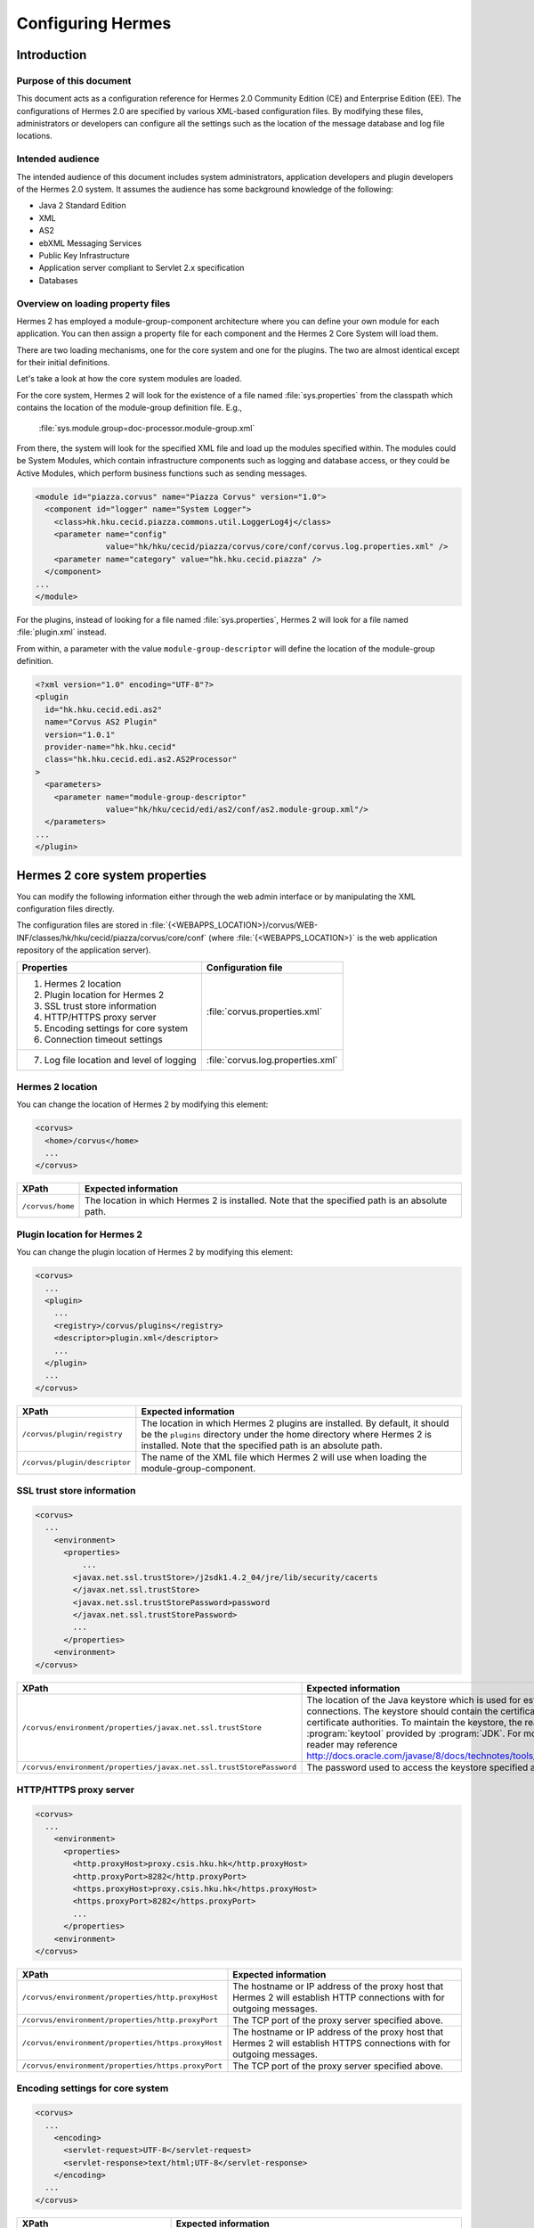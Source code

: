 Configuring Hermes
==================

Introduction
------------

Purpose of this document
^^^^^^^^^^^^^^^^^^^^^^^^

This document acts as a configuration reference for Hermes 2.0 Community Edition (CE) and Enterprise Edition (EE). The configurations of Hermes 2.0 are specified by various XML-based configuration files. By modifying these files, administrators or developers can configure all the settings such as the location of the message database and log file locations.

Intended audience
^^^^^^^^^^^^^^^^^

The intended audience of this document includes system administrators, application developers and plugin developers of the Hermes 2.0 system. It assumes the audience has some background knowledge of the following:

*   Java 2 Standard Edition
*   XML
*   AS2
*   ebXML Messaging Services
*   Public Key Infrastructure
*   Application server compliant to Servlet 2.x specification
*   Databases

Overview on loading property files
^^^^^^^^^^^^^^^^^^^^^^^^^^^^^^^^^^

Hermes 2 has employed a module-group-component architecture where you can define your own module for each application. You can then assign a property file for each component and the Hermes 2 Core System will load them.

There are two loading mechanisms, one for the core system and one for the plugins. The two are almost identical except for their initial definitions.  

Let's take a look at how the core system modules are loaded. 

.. image:: /_static/images/2-overview-1.jpeg

For the core system, Hermes 2 will look for the existence of a file named :file:`sys.properties` from the classpath which contains the location of the module-group definition file. E.g.,

    :file:`sys.module.group=doc-processor.module-group.xml`

From there, the system will look for the specified XML file and load up the modules specified within. The modules could be System Modules, which contain infrastructure components such as logging and database access, or they could be Active Modules, which perform business functions such as sending messages.

.. code-block:: xml

   <module id="piazza.corvus" name="Piazza Corvus" version="1.0">
     <component id="logger" name="System Logger">
       <class>hk.hku.cecid.piazza.commons.util.LoggerLog4j</class>
       <parameter name="config" 
                  value="hk/hku/cecid/piazza/corvus/core/conf/corvus.log.properties.xml" />		
       <parameter name="category" value="hk.hku.cecid.piazza" />
     </component>
   ...
   </module>

For the plugins, instead of looking for a file named :file:`sys.properties`, Hermes 2 will look for a file named :file:`plugin.xml` instead. 

.. image:: /_static/images/2-overview-2.jpeg

From within, a parameter with the value ``module-group-descriptor`` will define the location of the module-group definition.

.. code-block:: xml

   <?xml version="1.0" encoding="UTF-8"?>
   <plugin
     id="hk.hku.cecid.edi.as2"
     name="Corvus AS2 Plugin"
     version="1.0.1"
     provider-name="hk.hku.cecid"
     class="hk.hku.cecid.edi.as2.AS2Processor"
   >
     <parameters>
       <parameter name="module-group-descriptor"
                  value="hk/hku/cecid/edi/as2/conf/as2.module-group.xml"/>
     </parameters>
   ...
   </plugin>

Hermes 2 core system properties
-------------------------------
You can modify the following information either through the web admin interface or by manipulating the XML configuration files directly.

The configuration files are stored in :file:`{<WEBAPPS_LOCATION>}/corvus/WEB-INF/classes/hk/hku/cecid/piazza/corvus/core/conf` (where :file:`{<WEBAPPS_LOCATION>}` is the web application repository of the application server).

+-----------------------------------------------------------------------+----------------------------------------+
| Properties                                                            | Configuration file                     |
+=======================================================================+========================================+
| 1.    Hermes 2 location                                               |                                        |
|                                                                       |                                        | 
| 2.    Plugin location for Hermes 2                                    |                                        |
|                                                                       |                                        | 
| 3.    SSL trust store information                                     |                                        |
|                                                                       |                                        | 
| 4.    HTTP/HTTPS proxy server                                         | :file:`corvus.properties.xml`          |           
|                                                                       |                                        | 
| 5.    Encoding settings for core system                               |                                        |       
|                                                                       |                                        | 
| 6.    Connection timeout settings                                     |                                        | 
+-----------------------------------------------------------------------+----------------------------------------+
| 7.    Log file location and level of logging                          | :file:`corvus.log.properties.xml`      |
+-----------------------------------------------------------------------+----------------------------------------+

Hermes 2 location
^^^^^^^^^^^^^^^^^
You can change the location of Hermes 2 by modifying this element:

.. code-block:: xml

   <corvus>
     <home>/corvus</home>
     ...
   </corvus>

+------------------------+------------------------------------------------------------------------------------------------+
| XPath                  | Expected information                                                                           |
+========================+================================================================================================+
| ``/corvus/home``       | The location in which Hermes 2 is installed. Note that the specified path is an absolute path. |
+------------------------+------------------------------------------------------------------------------------------------+
 
Plugin location for Hermes 2
^^^^^^^^^^^^^^^^^^^^^^^^^^^^
You can change the plugin location of Hermes 2 by modifying this element:

.. code-block:: xml

   <corvus>
     ...
     <plugin>
       ...   
       <registry>/corvus/plugins</registry>
       <descriptor>plugin.xml</descriptor>
       ...
     </plugin>
     ...
   </corvus>

+--------------------------------------+--------------------------------------------------------------------------------------------+
| XPath                                | Expected information                                                                       |
+======================================+============================================================================================+
| ``/corvus/plugin/registry``          | The location in which Hermes 2 plugins are installed. By default, it should be the         |
|                                      | ``plugins`` directory under the home directory where Hermes 2 is installed.                |
|                                      | Note that the specified path is an absolute path.                                          |
|                                      |                                                                                            |
+--------------------------------------+--------------------------------------------------------------------------------------------+
| ``/corvus/plugin/descriptor``        | The name of the XML file which Hermes 2 will use when loading the module-group-component.  |
+--------------------------------------+--------------------------------------------------------------------------------------------+

SSL trust store information
^^^^^^^^^^^^^^^^^^^^^^^^^^^
.. code-block:: xml

   <corvus>
     ...
       <environment>
         <properties>
             ...
           <javax.net.ssl.trustStore>/j2sdk1.4.2_04/jre/lib/security/cacerts
           </javax.net.ssl.trustStore>
           <javax.net.ssl.trustStorePassword>password
           </javax.net.ssl.trustStorePassword>
           ...
         </properties>
       <environment>
   </corvus>


+-------------------------------------------------------------------------+----------------------------------------------------------------------------+
| XPath                                                                   | Expected information                                                       |
+=========================================================================+============================================================================+
| ``/corvus/environment/properties/javax.net.ssl.trustStore``             | The location of the Java keystore which is used for                        |
|                                                                         | establishing SSL connections. The keystore should contain                  |
|                                                                         | the certificates of trusted certificate authorities. To                    |
|                                                                         | maintain the keystore, the reader should use the                           |
|                                                                         | :program:`keytool` provided by :program:`JDK`. For more                    |
|                                                                         | information, the reader may reference                                      |
|                                                                         | http://docs.oracle.com/javase/8/docs/technotes/tools/windows/keytool.html. |
+-------------------------------------------------------------------------+----------------------------------------------------------------------------+
| ``/corvus/environment/properties/javax.net.ssl.trustStorePassword``     | The password used to access the keystore specified above.                  |
+-------------------------------------------------------------------------+----------------------------------------------------------------------------+

HTTP/HTTPS proxy server
^^^^^^^^^^^^^^^^^^^^^^^

.. code-block:: xml

   <corvus>
     ...
       <environment>
         <properties>
           <http.proxyHost>proxy.csis.hku.hk</http.proxyHost> 
           <http.proxyPort>8282</http.proxyPort> 
           <https.proxyHost>proxy.csis.hku.hk</https.proxyHost> 
           <https.proxyPort>8282</https.proxyPort>
           ...
         </properties>
       <environment>
   </corvus>


+--------------------------------------------------------+--------------------------------------------------------------+
| XPath                                                  | Expected information                                         |
+========================================================+==============================================================+
| ``/corvus/environment/properties/http.proxyHost``      | The hostname or IP address of the proxy host that Hermes 2   |
|                                                        | will establish HTTP connections with for outgoing messages.  |
+--------------------------------------------------------+--------------------------------------------------------------+
| ``/corvus/environment/properties/http.proxyPort``      | The TCP port of the proxy server specified above.            |
|                                                        |                                                              |
+--------------------------------------------------------+--------------------------------------------------------------+
| ``/corvus/environment/properties/https.proxyHost``     | The hostname or IP address of the proxy host that Hermes 2   |
|                                                        | will establish HTTPS connections with for outgoing messages. |
+--------------------------------------------------------+--------------------------------------------------------------+
| ``/corvus/environment/properties/https.proxyPort``     | The TCP port of the proxy server specified above.            |
|                                                        |                                                              |
+--------------------------------------------------------+--------------------------------------------------------------+

Encoding settings for core system
^^^^^^^^^^^^^^^^^^^^^^^^^^^^^^^^^

.. code-block:: xml

   <corvus>
     ...
       <encoding>
         <servlet-request>UTF-8</servlet-request>
         <servlet-response>text/html;UTF-8</servlet-response>
       </encoding>
     ...
   </corvus>


+-------------------------------------------+-----------------------------------------------------------------------------------------+
| XPath                                     | Expected information                                                                    |
+===========================================+=========================================================================================+
| ``/corvus/encoding/servlet-request``      | The encoding of incoming HTTP or HTTPS requests.                                        |
|                                           | ``UTF-8`` is the recommended value because it can handle most written languages.        |
+-------------------------------------------+-----------------------------------------------------------------------------------------+
| ``/corvus/encoding/servlet-response``     | The encoding of outgoing HTTP or HTTP responses.                                        |
+-------------------------------------------+-----------------------------------------------------------------------------------------+

Connection timeout settings
^^^^^^^^^^^^^^^^^^^^^^^^^^^
.. code-block:: xml

   <corvus>
       ...
     <properties>
       ...
       <sun.net.client.defaultConnectTimeout>30000</sun.net.client.defaultConnectTimeout>
       <sun.net.client.defaultReadTimeout>300000</sun.net.client.defaultReadTimeout>
       ...
     </properties>
     ...
   </corvus>


+----------------------------------------------------------------+--------------------------------------------------------------------+
| XPath                                                          | Expected information                                               |
+================================================================+====================================================================+
| ``/corvus/properies/sun.net.client.defaultConnectTimeout``     | It specifies the timeout (in milliseconds) for establishing HTTP   |
|                                                                | or HTTPS connections for outgoing messages. ``30`` seconds         |
|                                                                | is the recommended value.                                          |
+----------------------------------------------------------------+--------------------------------------------------------------------+
| ``/corvus/properies/sun.net.client.defaultReadTimeout``        | It specifies the timeout (in milliseconds) for reading from input  |
|                                                                | streams when a HTTP or HTTPS connection is established.            |
|                                                                | ``300`` seconds is the recommended value.                          |
|                                                                |                                                                    |
+----------------------------------------------------------------+--------------------------------------------------------------------+

Log file location and level of logging
^^^^^^^^^^^^^^^^^^^^^^^^^^^^^^^^^^^^^^
To change the settings of the log written by the core system, you will need to modify the XML file named :file:`corvus.log.properties.xml`. Configuring the logging module is the same as configuring Apache Log4j. Note that for configuring the logs of plugins, you need to edit another configuration file.

.. code-block:: xml

   <log4j:configuration debug="null" threshold="null" xmlns:log4j="http://jakarta.apache.org/log4j/">
   <appender name="corvus" class="org.apache.log4j.RollingFileAppender">     
     <param name="File" value="/corvus/corvus.log"/>     
     <param name="Encoding" value="UTF-8"/>     
     <param name="MaxFileSize" value="100KB"/>     
     <param name="MaxBackupIndex" value="1"/>     
     <layout class="org.apache.log4j.PatternLayout">       
       <param name="ConversionPattern" value="%d{yyyy-MM-dd HH:mm:ss} [%-12.12t] &lt;%-5p&gt; &lt;%m&gt;%n"/>     
     </layout>  
   </appender>
   <category additivity="true" name="hk.hku.cecid.piazza">
     <priority value="debug"/>
     <appender-ref ref="corvus"/>
   </category>
   </log4j:configuration>

+----------------------------------------------------------------------------------+------------------------------------------------------+
| XPath                                                                            | Expected information                                 |
+==================================================================================+======================================================+
| ``log4j/category/priority``                                                      | The log level of core system logging. The available  |
|                                                                                  | levels are ``debug``, ``info``, ``warn``, ``error``  |
|                                                                                  | and ``fatal``. If you set the value as ``debug``,    |
|                                                                                  | all logs will be printed.                            |
+----------------------------------------------------------------------------------+------------------------------------------------------+
| ``/log4j/category/appender-ref@ref``                                             | The name of the ``appender`` element to be used      |
|                                                                                  | for logging. The ``appender`` element specifies      |
|                                                                                  | how to generate log files. In the above example,     |
|                                                                                  | the appender named ``corvus`` is used. The           |
|                                                                                  | settings of the appender are specified by the        |
|                                                                                  | referenced ``appender`` element.                     |
|                                                                                  |                                                      |
+----------------------------------------------------------------------------------+------------------------------------------------------+
| ``/log4j/appender@class``                                                        | The appender specified by the ``appender``           |
|                                                                                  | configuration element. Apache Log4j provides a       |
|                                                                                  | series of appenders, such as ``RollingFileAppender`` |
|                                                                                  | and ``DailyRollingFileAppender``.                    |
+----------------------------------------------------------------------------------+------------------------------------------------------+
| ``/log4j/appender@name``                                                         | The name of the ``appender`` configuration element.  |
|                                                                                  | :file:`/log4j/category/appender-ref@ref` should      |
|                                                                                  | reference the ``appender`` configuration element     |
|                                                                                  | by this name.                                        |
+----------------------------------------------------------------------------------+------------------------------------------------------+
| ``/log4j/appender/param[@name='File']/@value``                                   | The path of the core system log from this appender.  |
|                                                                                  |                                                      |
| (i.e. The ``value`` attribute of the ``param`` element                           |                                                      |
| under the ``appender`` element, whose ``name`` attribute is ``File``)            |                                                      |
|                                                                                  |                                                      |
+----------------------------------------------------------------------------------+------------------------------------------------------+
| ``/log4j/appender/param[@name='Encoding']/@value``                               | The encoding to be used for the log file.            |
|                                                                                  |                                                      |
| (i.e. The ``value`` attribute of the ``param`` element under the                 |                                                      |
| ``appender`` element, whose ``name`` attribute is ``Encoding``)                  |                                                      |
|                                                                                  |                                                      |
+----------------------------------------------------------------------------------+------------------------------------------------------+
| ``/log4j/appender/param[@name='MaxFileSize']/@value``                            | If the size of a log file has grown to exceed this   |
|                                                                                  | limit, a new log file will be written and the        |
| (i.e. The ``value`` attribute of the ``param`` element under the                 | old log file will be backed up. An index will be     |
| ``appender`` element, whose ``name`` attribute is ``MaxFileSize``)               | appended to the name of the old log file.            |
|                                                                                  | (e.g. :file:`corvus.log.1`).                         |
|                                                                                  |                                                      |
+----------------------------------------------------------------------------------+------------------------------------------------------+
| ``/log4j/appender/param[@name='MaxBackupIndex']/@value``                         | The maximum number of log files that will be backed  |
|                                                                                  | up. For example, if it is set to 10, the maximum     |
| (i.e. The ``value`` attribute of the ``param`` element under the                 | number of backed up log files will be 10 and their   |
| ``appender`` element, whose ``name`` attribute is ``MaxBackupIndex``)            | filenames will be :file:`{xxx}.log.1`,               |
|                                                                                  | :file:`{xxx}.log.2`, ..., :file:`{xxx}.log.10`.      |
|                                                                                  |                                                      |
+----------------------------------------------------------------------------------+------------------------------------------------------+
| ``/log4j/appender/layout/param[@name='ConversionPattern']/@value``               | The pattern used when writing the log file.          |
|                                                                                  |                                                      |
+----------------------------------------------------------------------------------+------------------------------------------------------+

Hermes 2 plugin properties
--------------------------

AS2 plugin
^^^^^^^^^^
In the directory :file:`{<HERMES_2_PLUGINS_LOCATION>}/hk.hku.cecid.edi.as2/conf/hk/hku/cecid/edi/as2/conf`, there are some configuration files for Hermes 2's AS2 plugin. Which configuration file you should edit depends on the property:


+----------------------------------------------------+----------------------------------------+
| Properties                                         | Configuration file                     |
+====================================================+========================================+
| Log file location and level of logging             | :file:`as2.log.properties.xml`         |
+----------------------------------------------------+----------------------------------------+
| Connection to message database                     | :file:`as2.module.core.xml`            |
+----------------------------------------------------+                                        |
| Location of keystore for signing outgoing messages |                                        |
+----------------------------------------------------+                                        |
| Location of message repository                     |                                        |
+----------------------------------------------------+----------------------------------------+


Log file location and level of logging
""""""""""""""""""""""""""""""""""""""
To change the location of the log file, you will need to modify the XML file named :file:`as2.log.properties.xml`.

    .. code-block:: xml

       <log4j:configuration debug="null" threshold="null" xmlns:log4j="http://jakarta.apache.org/log4j/">
       <appender name="as2" class="org.apache.log4j.RollingFileAppender">     
         <param name="File" value="/as2.log"/>     
         <param name="Encoding" value="UTF-8"/>     
         <param name="MaxFileSize" value="100KB"/>     
         <param name="MaxBackupIndex" value="1"/>     
         <layout class="org.apache.log4j.PatternLayout">       
         <param name="ConversionPattern" 
                value="%d{yyyy-MM-dd HH:mm:ss} [%-12.12t] &lt;%-5p&gt; &lt;%m&gt;%n"/>     
         </layout>  
       </appender>
       <category additivity="true" name="hk.hku.cecid.piazza">
         <priority value="debug"/>
         <appender-ref ref="as2"/>
       </category>
       </log4j:configuration>

+------------------------------------------------------------------------+-----------------------------------------------------------------+
| XPath                                                                  | Expected information                                            | 
+========================================================================+=================================================================+
| ``/log4j/category/priority``                                           | The log level of the AS2 plugin logging. The available          | 
|                                                                        | levels are ``debug``, ``info``, ``warn``, ``error`` and         |
|                                                                        | ``fatal``. If you set the value as ``debug``, all logs will be  |
|                                                                        | printed.                                                        |
+------------------------------------------------------------------------+-----------------------------------------------------------------+
| ``/log4j/category/appender-ref@ref``                                   | The name of the ``appender`` element to be used for logging.    |
|                                                                        | The ``appender`` element specifies how to generate log          |
|                                                                        | files. In the above example, the appender named ``as2``         |
|                                                                        | is used. The settings of the appender are specified by the      |
|                                                                        | referenced ``appender`` element.                                |
|                                                                        |                                                                 |
+------------------------------------------------------------------------+-----------------------------------------------------------------+
| ``/log4j/appender@class``                                              | The appender specified by this ``appender`` configuration       | 
|                                                                        | element. Apache Log4j provides a series of appenders, such as   |
|                                                                        | ``RollingFileAppender`` and ``DailyRollingFileAppender``.       |
|                                                                        |                                                                 |
+------------------------------------------------------------------------+-----------------------------------------------------------------+
| ``/log4j/appender@name``                                               | The name of this ``appender`` configuration element.            | 
|                                                                        | :file:`/log4j/category/appender-ref@ref` should reference the   |
|                                                                        | ``appender`` configuration element by this name.                |
|                                                                        |                                                                 |
+------------------------------------------------------------------------+-----------------------------------------------------------------+
| ``/log4j/appender/param[@name='File']/@value``                         | The path of the AS2 log of this appender.                       |
|                                                                        |                                                                 |
| (i.e. The ``value`` attribute of the ``param`` element under the       |                                                                 |
| ``appender`` element, whose ``name`` attribute is ``File``)            |                                                                 |
|                                                                        |                                                                 |
+------------------------------------------------------------------------+-----------------------------------------------------------------+
| ``/log4j/appender/param[@name='Encoding']/@value``                     | The encoding to be used for the log file.                       |
|                                                                        |                                                                 |
| (i.e. The ``value`` attribute of the ``param`` element under the       |                                                                 |
| ``appender`` element, whose ``name`` attribute is ``Encoding``)        |                                                                 |
|                                                                        |                                                                 |
+------------------------------------------------------------------------+-----------------------------------------------------------------+
| ``/log4j/appender/param[@name='MaxFileSize']/@value``                  | If the size of a log file has grown to exceed this limit,       |
|                                                                        | another new log file will be written and the old log file       |
| (i.e. The ``value`` attribute of the ``param`` element under the       | will be backed up. An index will be appended to the name        |
| ``appender`` element, whose ``name`` attribute is ``MaxFileSize``)     | of the old log file (e.g. :file:`as2.log.1`).                   |
+------------------------------------------------------------------------+-----------------------------------------------------------------+
| ``/log4j/appender/param[@name='MaxBackupIndex]/@value``                | The maximum number of log files that will be backed up.         |
|                                                                        | For example, if it is set to 10, the maximum number of          |
| (i.e. The ``value`` attribute of the ``param`` element under the       | backed up log files will be 10 and their filenames will         |
| ``appender`` element, whose ``name`` attribute is ``MaxBackupIndex``)  | be :file:`{xxx}.log.1`, :file:`{xxx}.log.2`, ...,               |
|                                                                        | :file:`{xxx}.log.10`.                                           |
+------------------------------------------------------------------------+-----------------------------------------------------------------+
| ``/log4j/appender/layout/param[@name='ConversionPattern']/@value``     | The pattern used when writing the log file.                     |
+------------------------------------------------------------------------+-----------------------------------------------------------------+


Connection to message database
""""""""""""""""""""""""""""""

.. code-block:: xml

   <module>
   ...
   <component id="daofactory" name="AS2 DAO Factory">
     <class>
     hk.hku.cecid.piazza.commons.dao.ds.SimpleDSDAOFactory
     </class>
     <parameter name="driver" value="org.postgresql.Driver" />
     <parameter name="url" 
                value="jdbc:postgresql://localhost:5432/as2" />
     <parameter name="username" value="corvus" />
     <parameter name="password" value="corvus" />
     <parameter name="pooling" value="true" />
     <parameter name="maxActive" value="20" />
     <parameter name="maxIdle" value="10" />
     <parameter name="maxWait" value="-1" />
     <parameter name="config" 
                value="hk/hku/cecid/edi/as2/conf/as2.dao.xml" />
   </component>
   ...
   </module>

+---------------------------------------------------+-----------------------------------------------------------------------------------------------+
| XPath                                             | Expected information                                                                          |
+===================================================+===============================================================================================+
| ``/module/component[@id='daofactory']/class``     | The Java class to use when establishing a database connection. You can select:                |
|                                                   |                                                                                               |
|                                                   | * ``hk.hku.cecid.piazza.commons.dao.ds.SimpleDSDAOFactory``,                                  |
|                                                   |   if you want AS2 to manage the database connection pool                                      |
|                                                   |                                                                                               |
|                                                   | * ``hk.hku.cecid.piazza.commons.dao.ds.DataSourceDAOFactory``,                                |
|                                                   |   if you want the application server to manage the database connection pool,                  |
|                                                   |   which is accessible through the Java Naming and Directory Interface (JNDI) name.            |
|                                                   |                                                                                               |
+---------------------------------------------------+-----------------------------------------------------------------------------------------------+
| Belows are fields you need to fill in if you are using SimpleDSDAOFactory                                                                         |
+---------------------------------------------------+-----------------------------------------------------------------------------------------------+
| ``/module/component[@id='daofactory']/``          | The JDBC driver that should be used. The driver for Postgres is provided                      |
| ``parameter[@name='driver']/@value``              | by default. The driver should be placed in the directory                                      | 
|                                                   | :file:`{<TOMCAT_HOME>}/webapps/corvus/WEB-INF/lib`, where we suppose the web                  |
|                                                   | application repository is configured as :file:`{<TOMCAT_HOME>}/webapps`.                      |
+---------------------------------------------------+-----------------------------------------------------------------------------------------------+
| ``/module/component[@id='daofactory']/``          | The URL for establishing the database connection. Please refer to the documentation           |
| ``parameter[@name='url']/@value``                 | of the JDBC driver for the syntax. For PostgreSQL, the syntax is                              | 
|                                                   | :file:`jdbc:postgresql://{<IP or hostname of the database>}/{<message database name for AS2>}`| 
|                                                   |                                                                                               | 
+---------------------------------------------------+-----------------------------------------------------------------------------------------------+
| ``/module/component[@id='daofactory']/``          | The username to connect to the database.                                                      |
| ``parameter[@name='username']/@value``            |                                                                                               | 
+---------------------------------------------------+-----------------------------------------------------------------------------------------------+
| ``/module/component[@id='daofactory']/``          | The password for the username specified.                                                      |
| ``parameter[@name='password']/@value``            |                                                                                               | 
+---------------------------------------------------+-----------------------------------------------------------------------------------------------+
| ``/module/component[@id='daofactory']/``          | The boolean value (``true``/``false``) specifying if connection                               |
| ``parameter[@name='pooling']/@value``             | pooling should be used.                                                                       | 
+---------------------------------------------------+-----------------------------------------------------------------------------------------------+
| ``/module/component[@id='daofactory']/``          | The maximum number of active threads.                                                         |
| ``parameter[@name='maxActive']/@value``           |                                                                                               | 
+---------------------------------------------------+-----------------------------------------------------------------------------------------------+
| ``/module/component[@id='daofactory']/``          | The maximum number of threads that can remains idle.                                          |
| ``parameter[@name='maxIdle']/@value``             |                                                                                               | 
+---------------------------------------------------+-----------------------------------------------------------------------------------------------+
| ``/module/component[@id='daofactory']/``          | The maximum amount of time (milliseconds) that the pool will wait (when there are no          |
| ``parameter[@name='maxWait']/@value``             | available connections) for a connection to be returned before throwing an                     | 
|                                                   | exception, or ``-1`` to wait indefinitely.                                                    | 
+---------------------------------------------------+-----------------------------------------------------------------------------------------------+
| ``/module/component[@id='daofactory']/``          | Additional configuration files that will be used by the plugin. You should just               |
| ``parameter[@name='config']/@value``              | leave it as is.                                                                               | 
+---------------------------------------------------+-----------------------------------------------------------------------------------------------+
| Belows are fields you need to fill in if you are using DataSourceDAOFactory                                                                       |
+---------------------------------------------------+-----------------------------------------------------------------------------------------------+
| datasource                                        | The JNDI name of the data source for connecting to the message database,                      |
|                                                   | e.g. ``java:/comp/env/jdbc/as2db``                                                            | 
+---------------------------------------------------+-----------------------------------------------------------------------------------------------+

Location of keystore for signing outgoing messages
""""""""""""""""""""""""""""""""""""""""""""""""""

.. code-block:: xml

    <module id="as2.core" name="Corvus AS2" version="1.0">
    ...
    <component id="keystore-manager" name="AS2 Key Store Manager">
      <class>hk.hku.cecid.piazza.commons.security.KeyStoreManager</class>
      <parameter name="keystore-location" value="as2.p12"/>
      <parameter name="keystore-password" value="password"/>
      <parameter name="key-alias" value="corvusas2"/>
      <parameter name="key-password" value=""/>
      <parameter name="keystore-type" value="PKCS12"/>
      <parameter name="keystore-provider" 
                 value="org.bouncycastle.jce.provider.BouncyCastleProvider"/>
    </component>
    ...
    </module>

+-----------------------------------------------------------------------------------------------+--------------------------------------+
| XPath                                                                                         | Expected information                 |
+===============================================================================================+======================================+
| ``/module/component[@id='keystore-manager']/parameter[@name='keystore-location']/@value``     | The path of the keystore for         |
|                                                                                               | signing outgoing messages.           |
+-----------------------------------------------------------------------------------------------+--------------------------------------+
| ``/module/component[@id='keystore-manager']/parameter[@name='keystore-password']/@value``     | The password for accessing the       |
|                                                                                               | keystore.                            |
+-----------------------------------------------------------------------------------------------+--------------------------------------+
| ``/module/component[@id='keystore-manager]/parameter[@name='key-alias']/@value``              | The alias of the private key         |
|                                                                                               | for a digital signature.             |
+-----------------------------------------------------------------------------------------------+--------------------------------------+
| ``/module/component[@id='keystore-manager]/parameter[@name='key-password']/@value``           | The password protecting the          |
|                                                                                               | private key for a digital signature. |
+-----------------------------------------------------------------------------------------------+--------------------------------------+
| ``/module/component[@id='keystore-manager]/parameter[@name='keystore-type']/@value``          | The keystore format.                 |
|                                                                                               | It is either ``PKCS12`` or           |
|                                                                                               | ``JKS``.                             |
+-----------------------------------------------------------------------------------------------+--------------------------------------+

Location of the message repository
""""""""""""""""""""""""""""""""""
Outgoing Repository:

.. code-block:: xml

   <module id="as2.core" name="Corvus AS2" version="1.0">
   ...
   <component id="outgoing-payload-repository" name="AS2 Outgoing Payload Repository">
   <class>
   hk.hku.cecid.edi.as2.module.PayloadRepository
   </class>
     <parameter name="location" value="/as2-outgoing-repository" />
     <parameter name="type-edi" value="application/EDIFACT" />
     <parameter name="type-x12" value="application/EDI-X12" />
     <parameter name="type-eco" value="application/edi-consent" />
     <parameter name="type-xml" value="application/XML" />
   </component>
   ...
   </module>


+-------------------------------------------------------------------+---------------------------------------------------------------------------+
| XPath                                                             | Expected information                                                      |
+===================================================================+===========================================================================+
| ``/module/component[id='outgoing-payload-repository']/class``     | The Java class responsible for handling outgoing payload.                 |
|                                                                   | You should just leave it as is.                                           |
+-------------------------------------------------------------------+---------------------------------------------------------------------------+
| ``/module/component[id='outgoing-payload-repository']/``          | The directory that will store the outgoing payload.                       |
| ``parameter[@name='location']/@value``                            | E.g., :file:`c:\program files\hermes2\repository\as2-outgoing-repository` |
+-------------------------------------------------------------------+---------------------------------------------------------------------------+
| ``/module/component[id='outgoing-payload-repository']/``          | You should leave these fields as is.                                      |
| ``parameter[@name='type-edi']/@value``                            |                                                                           |
+-------------------------------------------------------------------+                                                                           |
| ``/module/component[id='outgoing-payload-repository']/``          |                                                                           |
| ``parameter[@name='type-x12']/@value``                            |                                                                           |
+-------------------------------------------------------------------+                                                                           |
| ``/module/component[id='outgoing-payload-repository']/``          |                                                                           |
| ``parameter[@name='type-eco']/@value``                            |                                                                           |
+-------------------------------------------------------------------+                                                                           |
| ``/module/component[id='outgoing-payload-repository']/``          |                                                                           |
| ``parameter[@name='type-xml']/@value``                            |                                                                           |
+-------------------------------------------------------------------+---------------------------------------------------------------------------+

.. code-block:: xml

   <module id="as2.core" name="Corvus AS2" version="1.0">
   ...
   <component id="incoming-payload-repository" name="AS2 Incoming Payload Repository">		
     <class>
       hk.hku.cecid.edi.as2.module.PayloadRepository
     </class>
     <parameter name="location" value="/as2-incoming-repository" />
     <parameter name="type-edi" value="application/EDIFACT" />
     <parameter name="type-x12" value="application/EDI-X12" />
     <parameter name="type-eco" value="application/edi-consent" />
     <parameter name="type-xml" value="application/XML" />
   </component>
   ...
   </module>


+-------------------------------------------------------------------+---------------------------------------------------------------------+
| XPath                                                             | Expected information                                                |
+===================================================================+=====================================================================+
| ``/module/component[id='incoming-payload-repository']/class``     | The Java class responsible for handling incoming payloads.          |
|                                                                   | You should just leave it as is.                                     |
+-------------------------------------------------------------------+---------------------------------------------------------------------+
| ``/module/component[id='outgoing-payload-repository']/``          | The directory that will store the outgoing payload. E.g.,           |
| ``parameter[@name='location']/@value``                            | :file:`c:\program files\hermes2\repository\as2-incoming-repository` |
+-------------------------------------------------------------------+---------------------------------------------------------------------+
| ``/module/component[id='outgoing-payload-repository']/``          | You should leave these fields as is.                                |
| ``parameter[@name='type-edi']/@value``                            |                                                                     |
+-------------------------------------------------------------------+                                                                     |
| ``/module/component[id='outgoing-payload-repository']/``          |                                                                     |
| ``parameter[@name='type-x12']/@value``                            |                                                                     |
+-------------------------------------------------------------------+                                                                     |
| ``/module/component[id='outgoing-payload-repository']/``          |                                                                     |
| ``parameter[@name='type-eco']/@value``                            |                                                                     |
+-------------------------------------------------------------------+                                                                     |
| ``/module/component[id='outgoing-payload-repository']/``          |                                                                     |
| ``parameter[@name='type-xml']/@value``                            |                                                                     |
+-------------------------------------------------------------------+---------------------------------------------------------------------+


Original Message Repository (a temporary message repository used when Hermes 2 is composing or receiving AS2 messages):


.. code-block:: xml

   <module id="as2.core" name="Corvus AS2" version="1.0">
   ...
   <component id="original-message-repository" name="AS2 Original Message Repository">		
     <class>
       hk.hku.cecid.edi.as2.module.MessageRepository
     </class>
     <parameter name="location" value="/as2-message-repository" />
     <parameter name="is-disabled" value="false" />
   </component>
   ...
   </module>

+-------------------------------------------------------------------+----------------------------------------------------------------------+
| XPath                                                             | Expected information                                                 |
+===================================================================+======================================================================+
| ``/module/component[id='original-payload-repository']/class``     | The Java class responsible for handling original messages.           |
|                                                                   | You should just leave it as is.                                      |
+-------------------------------------------------------------------+----------------------------------------------------------------------+
| ``/module/component[id='original-payload-repository']/``          | The directory that will store outgoing payloads. E.g.,               |
| ``parameter[@name='location']/@value``                            | :file:`c:\program files\hermes2\repository\as2-message-repository`   |
+-------------------------------------------------------------------+----------------------------------------------------------------------+
| ``/module/component[id='original-payload-repository']/``          | This flag indicates if the original message should be stored locally.|
| ``parameter[@name='is-disabled']/@value``                         |                                                                      |
+-------------------------------------------------------------------+----------------------------------------------------------------------+


ebMS plugin
^^^^^^^^^^^
In the directory :file:`{<HERMES_2_PLUGINS_LOCATION>}/hk.hku.cecid.ebms/conf/hk/hku/cecid/ebms/spa/conf`, there are some configuration files for Hermes 2's ebMS plugin. The configuration file you should edit depends on the property:

+------------------------------------------------------------------+----------------------------------------+
| Properties                                                       | Configuration file                     |
+==================================================================+========================================+
| Log file location and level of logging                           | :file:`ebms.log.properties.xml`        |
+------------------------------------------------------------------+----------------------------------------+
| Connections to message database                                  | :file:`ebms.module.xml`                |
+------------------------------------------------------------------+                                        |
| Location of keystore for signing outgoing messages               |                                        |
+------------------------------------------------------------------+                                        |
| Location of keystore for S/MIME decryption (incoming messages)   |                                        |
+------------------------------------------------------------------+----------------------------------------+


Log file location and level of logging
""""""""""""""""""""""""""""""""""""""
To change the location of the log file, you will need to modify the XML file named :file:`ebms.log.properties.xml`

.. code-block:: xml

   <log4j:configuration debug="null" threshold="null" xmlns:log4j="http://jakarta.apache.org/log4j/">
   <appender name="RollingFileAppender" class="org.apache.log4j.RollingFileAppender">     
     <param name="File" value="/as2.log"/>     
     <param name="Encoding" value="UTF-8"/>     
     <param name="MaxFileSize" value="100KB"/>     
     <param name="MaxBackupIndex" value="1"/>     
     <layout class="org.apache.log4j.PatternLayout">       
     <param name="ConversionPattern" 
            value="%d{yyyy-MM-dd HH:mm:ss} [%-12.12t] &lt;%-5p&gt; &lt;%m&gt;%n"/>     
     </layout>  
   </appender>
   <category additivity="true" name="hk.hku.cecid.piazza">
       <priority value="debug"/>
       <appender-ref ref="RollingFileAppender"/>
     </category>
   </log4j:configuration>

+------------------------------------------------------------------------+----------------------------------------------------------------+
| XPath                                                                  | Expected information                                           |
+========================================================================+================================================================+
| ``/log4j/category/priority``                                           | The log level of the ebMS plugin logging. The available        |
|                                                                        | levels are ``debug``, ``info``, ``warn``,                      |
|                                                                        | ``error`` and ``fatal``. If you set the value as               |
|                                                                        | ``debug``, all logs will be printed.                           |
+------------------------------------------------------------------------+----------------------------------------------------------------+
| ``/log4j/category/appender-ref@ref``                                   | The name of the ``appender`` element to be used for logging.   |
|                                                                        | The ``appender`` element specifies how to generate log files.  |
|                                                                        | In the above example, the appender named                       |
|                                                                        | ``RollingFileAppender`` is used. The settings of the appender  |
|                                                                        | are specified by the referenced ``appender`` element.          |
+------------------------------------------------------------------------+----------------------------------------------------------------+
| ``/log4j/appender@class``                                              | The appender specified by this ``appender`` configuration      |
|                                                                        | element. Apache Log4j provides a series of appenders, such     |
|                                                                        | ``RollingFileAppender`` and ``DailyRollingFileAppender``.      |
+------------------------------------------------------------------------+----------------------------------------------------------------+
| ``/log4j/appender@name``                                               | The name of this ``appender`` configuration element.           |
|                                                                        | :file:`/category/appender-ref@ref` should reference            |
|                                                                        | the ``appender`` configuration element by this name.           |
+------------------------------------------------------------------------+----------------------------------------------------------------+
| ``/log4j/appender/param[@name='File']/@value``                         | The path of the ebMS log of this appender.                     |
|                                                                        |                                                                |
| (i.e. The ``value`` attribute of the ``param`` element under the       |                                                                |
| ``appender`` element, whose ``name`` attribute is ``File``)            |                                                                |
+------------------------------------------------------------------------+----------------------------------------------------------------+
| ``/log4j/appender/param[@name='Encoding']/@value``                     | The encoding to be used for the log file.                      |
|                                                                        |                                                                |
| (i.e. The ``value`` attribute of the ``param`` element under the       |                                                                |
| ``appender`` element, whose ``name`` attribute is ``Encoding``)        |                                                                |
+------------------------------------------------------------------------+----------------------------------------------------------------+
| ``/log4j/appender/param[@name='MaxFileSize']/@value``                  | If the size of a log file has grown to exceed this limit,      |
|                                                                        | another log file will be written and the old log file          |
| (i.e. The ``value`` attribute of the ``param`` element under the       | will be backed up. An index will be appended to the name of    |
| ``appender`` element, whose ``name`` attribute is ``MaxFileSize``)     | the old log file (e.g. :file:`ebms.log.1`).                    |
+------------------------------------------------------------------------+----------------------------------------------------------------+
| ``/log4j/appender/param[@name='MaxBackupIndex']/@value``               | The maximum number of log files that will be backed up.        |
|                                                                        | For example, if it is set to 10, the maximum number of         |
| (i.e. The ``value`` attribute of the ``param`` element under the       | backed up log files will be 10 and their filenames will        |
| ``appender`` element, whose ``name`` attribute is ``MaxBackupIndex``)  | be :file:`{xxx}.log.1`, :file:`{xxx}.log.2`, ...,              |
|                                                                        | :file:`{xxx}.log.10`.                                          |
+------------------------------------------------------------------------+----------------------------------------------------------------+
| ``/log4j/appender/layout/param[@name='ConversionPattern']/@value``     | The pattern used when writing the log file.                    |
+------------------------------------------------------------------------+----------------------------------------------------------------+

Connection to message database
""""""""""""""""""""""""""""""

.. code-block:: xml

   <module>
   ...
   <component id="daofactory" name="System DAO Factory">
     <class>
     hk.hku.cecid.piazza.commons.dao.ds.SimpleDSDAOFactory
     </class>
     <parameter name="driver" value="org.postgresql.Driver" />
     <parameter name="url" 
                value="jdbc:postgresql://localhost:5432/ebms" />
     <parameter name="username" value="corvus" />
     <parameter name="password" value="corvus" />
     <parameter name="pooling" value="true" />
     <parameter name="maxActive" value="20" />
     <parameter name="maxIdle" value="10" />
     <parameter name="maxWait" value="-1" />
     <parameter name="config">
             hk/hku/cecid/ebms/spa/conf/DAOMessage.xml,
             hk/hku/cecid/ebms/spa/conf/DAORepository.xml,
             hk/hku/cecid/ebms/spa/conf/DAOOutbox.xml,
             hk/hku/cecid/ebms/spa/conf/DAOInbox.xml,
             hk/hku/cecid/ebms/spa/conf/DAOMessageServer.xml,
             hk/hku/cecid/ebms/spa/conf/DAOPartnership.xml
      </parameter>
   </component>
   ...
   </module>

+---------------------------------------------------+------------------------------------------------------------------------------------------------+
| XPath                                             | Expected information                                                                           |
+===================================================+================================================================================================+
| ``/module/component[@id='daofactory']/class``     | The Java class to use when establishing a database connection. You can select:                 |
|                                                   |                                                                                                |
|                                                   | * ``hk.hku.cecid.piazza.commons.dao.ds.SimpleDSDAOFactory``,                                   |
|                                                   |   if you want ebMS to manage the database connection pool.                                     |
|                                                   |                                                                                                |
|                                                   | * ``hk.hku.cecid.piazza.commons.dao.ds.DataSourceDAOFactory``,                                 |
|                                                   |   if you want the application server to manage the database connection pool,                   |
|                                                   |   which is accessible through the Java Naming and Directory Interface (JNDI) name.             |
+---------------------------------------------------+------------------------------------------------------------------------------------------------+
| Belows are fields you need to fill in if you are using SimpleDSDAOFactory                                                                          |
+---------------------------------------------------+------------------------------------------------------------------------------------------------+
| ``/module/component[@id='daofactory']/``          | The JDBC driver that should be used. The driver for Postgres is provided by                    |
| ``parameter[@name='driver']/@value``              | default. The driver should be placed in the directory                                          |
|                                                   | :file:`{<TOMCAT_HOME>}/webapps/corvus/WEB-INF/lib`, where we suppose the web                   |
|                                                   | application repository is configured as :file:`{<TOMCAT_HOME>}/webapps`.                       |
+---------------------------------------------------+------------------------------------------------------------------------------------------------+
| ``/module/component[@id='daofactory']/``          | The URL for establishing the database connection. Please refer to the documentation of         |
| ``parameter[@name='url']/@value``                 | the JDBC driver for the syntax. For PostgreSQL, the syntax is                                  |
|                                                   | :file:`jdbc:postgresql://{<IP or hostname of the database>}/{<message database name for AS2>}` |
|                                                   |                                                                                                |
+---------------------------------------------------+------------------------------------------------------------------------------------------------+
| ``/module/component[@id='daofactory']/``          | The username to connect to the database.                                                       |
| ``parameter[@name='username']/@value``            |                                                                                                |
+---------------------------------------------------+------------------------------------------------------------------------------------------------+
| ``/module/component[@id='daofactory']/``          | The password for the username specified.                                                       |
| ``parameter[@name='password']/@value``            |                                                                                                |
+---------------------------------------------------+------------------------------------------------------------------------------------------------+
| ``/module/component[@id='daofactory']/``          | The boolean value (``true``/``false``) specifying if connection                                |
| ``parameter[@name='pooling']/@value``             | pooling should be used.                                                                        |
+---------------------------------------------------+------------------------------------------------------------------------------------------------+
| ``/module/component[@id='daofactory']/``          | The maximum number of active threads.                                                          |
| ``parameter[@name='maxActive']/@value``           |                                                                                                |
+---------------------------------------------------+------------------------------------------------------------------------------------------------+
| ``/module/component[@id='daofactory']/``          | The maximum number of threads that can remains idle.                                           |
| ``parameter[@name='maxIdle']/@value``             |                                                                                                |
+---------------------------------------------------+------------------------------------------------------------------------------------------------+
| ``/module/component[@id='daofactory']/``          | The maximum amount of time (milliseconds) that the pool will wait (when there are no           |
| ``parameter[@name='maxWait']/@value``             | available connections) for a connection to be returned before throwing an                      |
|                                                   | exception, or ``-1`` to wait indefinitely.                                                     |
+---------------------------------------------------+------------------------------------------------------------------------------------------------+
| ``/module/component[@id='daofactory']/``          | Additional configuration files that will be used by the plugin. You should just                |
| ``parameter[@name='config']/@value``              | leave it as is.                                                                                |
+---------------------------------------------------+------------------------------------------------------------------------------------------------+
| Belows are fields you need to fill in if you are using DataSourceDAOFactory                                                                        |
+---------------------------------------------------+------------------------------------------------------------------------------------------------+
| datasource                                        | The JNDI name of the data source for connecting to the message database, e.g.                  |
|                                                   | ``java:/comp/env/jdbc/ebmsdb``                                                                 |
+---------------------------------------------------+------------------------------------------------------------------------------------------------+

Location of keystore for signing outgoing messages
""""""""""""""""""""""""""""""""""""""""""""""""""

.. code-block:: xml

   <module id="ebms.main" name="Ebms Plugin" version="1.0">
   ...
   <component id="keystore-manager" name="Key Store Manager for Digital Signature">
     <class>hk.hku.cecid.piazza.commons.security.KeyStoreManager</class>
     <parameter name="keystore-location" value="ebms.p12"/>
     <parameter name="keystore-password" value="password"/>
     <parameter name="key-alias" value="CorvusEbMS"/>
     <parameter name="key-password" value="password"/>
     <parameter name="keystore-type" value="PKCS12"/>
     <parameter name="keystore-provider" 
                value="org.bouncycastle.jce.provider.BouncyCastleProvider"/>
     </component>
   ...
   </module>

+-----------------------------------------------------------------------------------------------+--------------------------------------+
| XPath                                                                                         | Expected information                 |
+===============================================================================================+======================================+
| ``/module/component[@id='keystore-manager']/parameter[@name='keystore-location']/@value``     | The path of the keystore for         |
|                                                                                               | signing outgoing messages.           |
+-----------------------------------------------------------------------------------------------+--------------------------------------+
| ``/module/component[@id='keystore-manager']/parameter[@name='keystore-password']/@value``     | The password for accessing the       |
|                                                                                               | keystore.                            |
+-----------------------------------------------------------------------------------------------+--------------------------------------+
| ``/module/component[@id='keystore-manager]/parameter[@name='key-alias']/@value``              | The alias of the private key for     |
|                                                                                               | digital signature.                   |
+-----------------------------------------------------------------------------------------------+--------------------------------------+
| ``/module/component[@id='keystore-manager]/parameter[@name='key-password']/@value``           | The password protecting the private  |
|                                                                                               | key for digital signature.           |
+-----------------------------------------------------------------------------------------------+--------------------------------------+
| ``/module/component[@id='keystore-manager]/parameter[@name='keystore-type']/@value``          | The keystore format.                 |
|                                                                                               | It is either ``PKCS12`` or           |
|                                                                                               | ``JKS``.                             |
+-----------------------------------------------------------------------------------------------+--------------------------------------+

Location of keystore for S/MIME decryption (incoming messages)
""""""""""""""""""""""""""""""""""""""""""""""""""""""""""""""

.. code-block:: xml

   <module id="ebms.main" name="Ebms Plugin" version="1.0">
   ...
     <component id="keystore-manager-for-decryption" name="Key Store Manager for Decryption">
       <class>hk.hku.cecid.piazza.commons.security.KeyStoreManager</class>
       <parameter name="keystore-location" 
                  value="C:/Program Files/hermes2_ee/plugins/hk.hku.cecid.ebms/security/ebms.p12"/>
       <parameter name="keystore-password" value="password"/>
       <parameter name="key-alias" value="CorvusEbMS"/>
       <parameter name="key-password" value="password"/>
       <parameter name="keystore-type" value="PKCS12"/>
       <parameter name="keystore-provider" value="org.bouncycastle.jce.provider.BouncyCastleProvider"/>
     </component>
   ...
   </module>


+-----------------------------------------------------------------------------------------------+-----------------------------------------+
| XPath                                                                                         | Expected information                    |
+===============================================================================================+=========================================+
| ``/module/component[@id='keystore-manager']/parameter[@name='keystore-location']/@value``     | The path of the keystore for decrypting |
|                                                                                               | incoming messages with S/MIME           |
|                                                                                               | encryption.                             |
+-----------------------------------------------------------------------------------------------+-----------------------------------------+
| ``/module/component[@id='keystore-manager']/parameter[@name='keystore-password']/@value``     | The password for accessing the keystore.|
|                                                                                               |                                         |
+-----------------------------------------------------------------------------------------------+-----------------------------------------+
| ``/module/component[@id='keystore-manager]/parameter[@name='key-alias']/@value``              | The alias of the private key for the    |
|                                                                                               | decryption.                             |
+-----------------------------------------------------------------------------------------------+-----------------------------------------+
| ``/module/component[@id='keystore-manager]/parameter[@name='key-password']/@value``           | The password protecting the private key |
|                                                                                               | for digital signatures.                 |
+-----------------------------------------------------------------------------------------------+-----------------------------------------+
| ``/module/component[@id='keystore-manager]/parameter[@name='keystore-type']/@value``          | The keystore format.                    |
|                                                                                               | It is either ``PKCS12`` or              |
|                                                                                               | ``JKS``.                                |
+-----------------------------------------------------------------------------------------------+-----------------------------------------+


References
----------

* Hermes 2 Application Development Guide
* Hermes 2 Technical Guide
* Hermes 2 Administration Tool User Guide
* Hermes 2 Plug-in Development Guide
* `OASIS ebXML Message Service Specification 2.0 <https://www.oasis-open.org/committees/download.php/272/ebMS_v2_0.pdf>`_
* `MIME-based Secure Peer-to-Peer Business Data Interchange over the Internet Using HTTP AS2 <https://tools.ietf.org/html/rfc4130>`_
